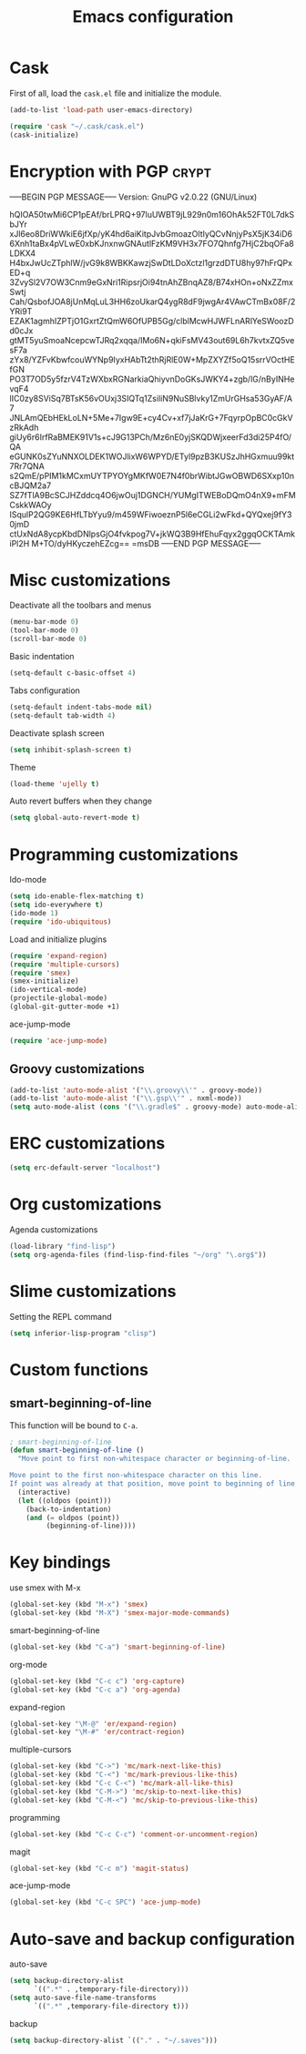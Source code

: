 #+TITLE: Emacs configuration

* Cask

  First of all, load the =cask.el= file and initialize the module.

  #+BEGIN_SRC emacs-lisp :tangle ~/.emacs.d/init.el :padline no :mkdirp yes
    (add-to-list 'load-path user-emacs-directory)
    
    (require 'cask "~/.cask/cask.el")
    (cask-initialize)
  #+END_SRC

* Encryption with PGP                                                 :crypt:
-----BEGIN PGP MESSAGE-----
Version: GnuPG v2.0.22 (GNU/Linux)

hQIOA50twMi6CP1pEAf/brLPRQ+97luUWBT9jL929n0m16OhAk52FT0L7dkSbJYr
xJl6eo8DriWWkiE6jfXp/yK4hd6aiKitpJvbGmoazOltIyQCvNnjyPsX5jK34iD6
6Xnh1taBx4pVLwE0xbKJnxnwGNAutlFzKM9VH3x7FO7Qhnfg7HjC2bqOFa8LDKX4
H4bxJwUcZTphlW/jvG9k8WBKKawzjSwDtLDoXctzl1grzdDTU8hy97hFrQPxED+q
3ZvySl2V7OW3Cnm9eGxNri1RipsrjOi94tnAhZBnqAZ8/B74xHOn+oNxZZmxSwtj
Cah/QsbofJOA8jUnMqLuL3HH6zoUkarQ4ygR8dF9jwgAr4VAwCTmBx08F/2YRi9T
EZAK1agmhIZPTjO1GxrtZtQmW6OfUPB5Gg/clblMcwHJWFLnARlYeSWoozDd0cJx
gtMT5yuSmoaNcepcwTJRq2xqqa/IMo6N+qkiFsMV43out69L6h7kvtxZQ5vesF7a
zYx8/YZFvKbwfcouWYNp9IyxHAbTt2thRjRlE0W+MpZXYZf5oQ15srrVOctHEfGN
PO3T7OD5y5fzrV4TzWXbxRGNarkiaQhiyvnDoGKsJWKY4+zgb/lG/nByINHevqF4
lIC0zy8SViSq7BTsK56vOUxj3SIQTq1ZsiliN9NuSBlvky1ZmUrGHsa53GyAF/A7
JNLAmQEbHEkLoLN+5Me+7Igw9E+cy4Cv+xf7jJaKrG+7FqyrpOpBC0cGkVzRkAdh
giUy6r6IrfRaBMEK91V1s+cJ9G13PCh/Mz6nE0yjSKQDWjxeerFd3di25P4fO/QA
eGUNK0sZYuNNXOLDEK1WOJlixW6WPYD/ETyl9pzB3KUSzJhHGxmuu99kt7Rr7QNA
s2QmE/pPIM1kMCxmUYTPYOYgMKfW0E7N4f0brWibtJGwOBWD6SXxp10ncBJQM2a7
SZ7fTlA9BcSCJHZddcq4O6jwOuj1DGNCH/YUMgITWEBoDQmO4nX9+mFMCskkWAOy
ISqulP2QG9KE6HfLTbYyu9/m459WFiwoeznP5l6eCGLi2wFkd+QYQxej9fY30jmD
ctUxNdA8ycpKbdDNlpsGjO4fvkpog7V+jkWQ3B9HfEhuFqyx2ggqOCKTAmkiPl2H
M+TO/dyHKyczehEZcg==
=msDB
-----END PGP MESSAGE-----

* Misc customizations

  Deactivate all the toolbars and menus
  #+BEGIN_SRC emacs-lisp :tangle ~/.emacs.d/init.el
    (menu-bar-mode 0)
    (tool-bar-mode 0)
    (scroll-bar-mode 0)
  #+END_SRC

  Basic indentation
  #+BEGIN_SRC emacs-lisp :tangle ~/.emacs.d/init.el
    (setq-default c-basic-offset 4)
  #+END_SRC

  Tabs configuration
  #+BEGIN_SRC emacs-lisp :tangle ~/.emacs.d/init.el
    (setq-default indent-tabs-mode nil)
    (setq-default tab-width 4)  
  #+END_SRC

  Deactivate splash screen
  #+BEGIN_SRC emacs-lisp :tangle ~/.emacs.d/init.el
    (setq inhibit-splash-screen t)
  #+END_SRC

  Theme
  #+BEGIN_SRC emacs-lisp :tangle ~/.emacs.d/init.el
    (load-theme 'ujelly t)
  #+END_SRC

  Auto revert buffers when they change
  #+BEGIN_SRC emacs-lisp :tangle ~/.emacs.d/init.el
    (setq global-auto-revert-mode t)
  #+END_SRC

* Programming customizations

  Ido-mode
  #+BEGIN_SRC emacs-lisp :tangle ~/.emacs.d/init.el
    (setq ido-enable-flex-matching t)
    (setq ido-everywhere t)
    (ido-mode 1)
    (require 'ido-ubiquitous)
  #+END_SRC

  Load and initialize plugins
  #+BEGIN_SRC emacs-lisp :tangle ~/.emacs.d/init.el
    (require 'expand-region)
    (require 'multiple-cursors)
    (require 'smex)
    (smex-initialize)
    (ido-vertical-mode)
    (projectile-global-mode)
    (global-git-gutter-mode +1)
  #+END_SRC

  ace-jump-mode
  #+BEGIN_SRC emacs-lisp :tangle ~/.emacs.d/init.el
    (require 'ace-jump-mode)
  #+END_SRC

** Groovy customizations

   #+BEGIN_SRC emacs-lisp :tangle ~/.emacs.d/init.el
     (add-to-list 'auto-mode-alist '("\\.groovy\\'" . groovy-mode))
     (add-to-list 'auto-mode-alist '("\\.gsp\\'" . nxml-mode))
     (setq auto-mode-alist (cons '("\\.gradle$" . groovy-mode) auto-mode-alist))
   #+END_SRC

* ERC customizations

  #+BEGIN_SRC emacs-lisp :tangle ~/.emacs.d/init.el
    (setq erc-default-server "localhost")
  #+END_SRC

* Org customizations

  Agenda customizations
  #+BEGIN_SRC emacs-lisp :tangle ~/.emacs.d/init.el
    (load-library "find-lisp")
    (setq org-agenda-files (find-lisp-find-files "~/org" "\.org$"))  
  #+END_SRC

* Slime customizations

  Setting the REPL command
  #+BEGIN_SRC emacs-lisp :tangle ~/.emacs.d/init.el
    (setq inferior-lisp-program "clisp")
  #+END_SRC

* Custom functions

** smart-beginning-of-line

   This function will be bound to =C-a=.
   #+BEGIN_SRC emacs-lisp :tangle ~/.emacs.d/init.el
     ; smart-beginning-of-line
     (defun smart-beginning-of-line ()
       "Move point to first non-whitespace character or beginning-of-line.
     
     Move point to the first non-whitespace character on this line.
     If point was already at that position, move point to beginning of line."
       (interactive)
       (let ((oldpos (point)))
         (back-to-indentation)
         (and (= oldpos (point))
              (beginning-of-line))))
   #+END_SRC

* Key bindings

  use smex with M-x
  #+BEGIN_SRC emacs-lisp :tangle ~/.emacs.d/init.el
    (global-set-key (kbd "M-x") 'smex)
    (global-set-key (kbd "M-X") 'smex-major-mode-commands)  
  #+END_SRC

  smart-beginning-of-line
  #+BEGIN_SRC emacs-lisp :tangle ~/.emacs.d/init.el
    (global-set-key (kbd "C-a") 'smart-beginning-of-line)  
  #+END_SRC

  org-mode
  #+BEGIN_SRC emacs-lisp :tangle ~/.emacs.d/init.el
    (global-set-key (kbd "C-c c") 'org-capture)
    (global-set-key (kbd "C-c a") 'org-agenda)
  #+END_SRC

  expand-region
  #+BEGIN_SRC emacs-lisp :tangle ~/.emacs.d/init.el
    (global-set-key "\M-@" 'er/expand-region)
    (global-set-key "\M-#" 'er/contract-region)  
  #+END_SRC

  multiple-cursors
  #+BEGIN_SRC emacs-lisp :tangle ~/.emacs.d/init.el
    (global-set-key (kbd "C->") 'mc/mark-next-like-this)
    (global-set-key (kbd "C-<") 'mc/mark-previous-like-this)
    (global-set-key (kbd "C-c C-<") 'mc/mark-all-like-this)
    (global-set-key (kbd "C-M->") 'mc/skip-to-next-like-this)
    (global-set-key (kbd "C-M-<") 'mc/skip-to-previous-like-this)  
  #+END_SRC

  programming
  #+BEGIN_SRC emacs-lisp :tangle ~/.emacs.d/init.el
    (global-set-key (kbd "C-c C-c") 'comment-or-uncomment-region)  
  #+END_SRC

  magit
  #+BEGIN_SRC emacs-lisp :tangle ~/.emacs.d/init.el
    (global-set-key (kbd "C-c m") 'magit-status)  
  #+END_SRC

  ace-jump-mode
  #+BEGIN_SRC emacs-lisp :tangle ~/.emacs.d/init.el
    (global-set-key (kbd "C-c SPC") 'ace-jump-mode)
  #+END_SRC

* Auto-save and backup configuration

  auto-save
  #+BEGIN_SRC emacs-lisp :tangle ~/.emacs.d/init.el
    (setq backup-directory-alist
          `((".*" . ,temporary-file-directory)))
    (setq auto-save-file-name-transforms
          `((".*" ,temporary-file-directory t)))  
  #+END_SRC

  backup
  #+BEGIN_SRC emacs-lisp :tangle ~/.emacs.d/init.el
    (setq backup-directory-alist `(("." . "~/.saves")))
  #+END_SRC
